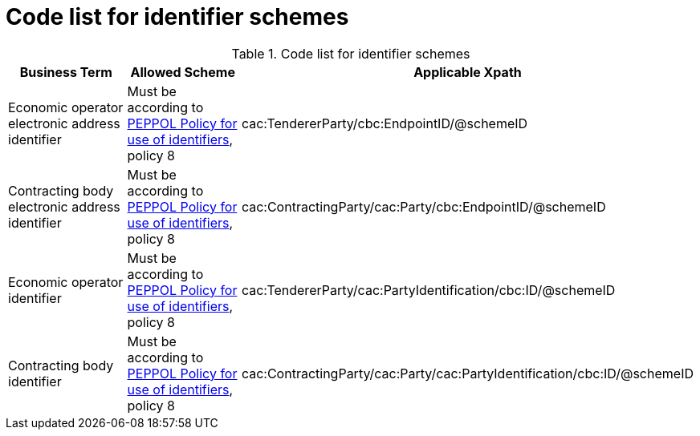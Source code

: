 
= Code list for identifier schemes

[cols="4,4,4", options="header"]
.Code list for identifier schemes
|===
| Business Term | Allowed Scheme | Applicable Xpath
| Economic operator electronic address identifier | Must be according to link:https://joinup.ec.europa.eu/svn/peppol/TransportInfrastructure/PEPPOL_Policy%20for%20use%20of%20identifiers-300.pdf[PEPPOL Policy for use of identifiers], policy 8 | cac:TendererParty/cbc:EndpointID/@schemeID
| Contracting body electronic address identifier | Must be according to link:https://joinup.ec.europa.eu/svn/peppol/TransportInfrastructure/PEPPOL_Policy%20for%20use%20of%20identifiers-300.pdf[PEPPOL Policy for use of identifiers], policy 8 | cac:ContractingParty/cac:Party/cbc:EndpointID/@schemeID
| Economic operator identifier | Must be according to link:https://joinup.ec.europa.eu/svn/peppol/TransportInfrastructure/PEPPOL_Policy%20for%20use%20of%20identifiers-300.pdf[PEPPOL Policy for use of identifiers], policy 8 | cac:TendererParty/cac:PartyIdentification/cbc:ID/@schemeID
| Contracting body identifier | Must be according to link:https://joinup.ec.europa.eu/svn/peppol/TransportInfrastructure/PEPPOL_Policy%20for%20use%20of%20identifiers-300.pdf[PEPPOL Policy for use of identifiers], policy 8 | cac:ContractingParty/cac:Party/cac:PartyIdentification/cbc:ID/@schemeID
|===
